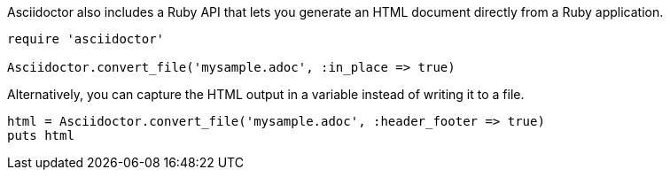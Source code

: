 ////
HTML output section

== Using the Ruby API

This document is included in render-documents and the user-manual.
TODO: expand this section 
////

Asciidoctor also includes a Ruby API that lets you generate an HTML document directly from a Ruby application.

[source,ruby]
----
require 'asciidoctor'

Asciidoctor.convert_file('mysample.adoc', :in_place => true)
----

Alternatively, you can capture the HTML output in a variable instead of writing it to a file.

[source,ruby]
----
html = Asciidoctor.convert_file('mysample.adoc', :header_footer => true)
puts html
----

